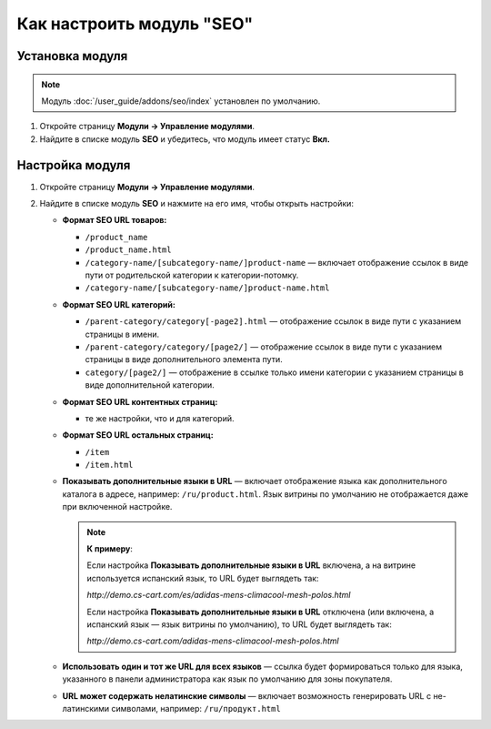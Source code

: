 **************************
Как настроить модуль "SEO"
**************************


Установка модуля
================

.. note::

    Модуль :doc:`/user_guide/addons/seo/index` установлен по умолчанию.
    
#. Откройте страницу **Модули → Управление модулями**.

#. Найдите в списке модуль **SEO** и убедитесь, что модуль имеет статус **Вкл.**


Настройка модуля
================

#. Откройте страницу **Модули → Управление модулями**.

#. Найдите в списке модуль **SEO** и нажмите на его имя, чтобы открыть настройки:

   * **Формат SEO URL товаров:**
  
     * ``/product_name``
        
     * ``/product_name.html``
        
     * ``/category-name/[subcategory-name/]product-name`` — включает отображение ссылок в виде пути от родительской категории к категории-потомку.
        
     * ``/category-name/[subcategory-name/]product-name.html``

   * **Формат SEO URL категорий:**

     * ``/parent-category/category[-page2].html`` — отображение ссылок в виде пути с указанием страницы в имени.
     
     * ``/parent-category/category/[page2/]`` — отображение ссылок в виде пути с указанием страницы в виде дополнительного элемента пути.

     * ``category/[page2/]`` — отображение в ссылке только имени категории с указанием страницы в виде дополнительной категории.

   * **Формат SEO URL контентных страниц:**

     * те же настройки, что и для категорий.

   * **Формат SEO URL остальных страниц:**

     * ``/item``
     
     * ``/item.html``
     
   * **Показывать дополнительные языки в URL** — включает отображение языка как дополнительного каталога в адресе, например: ``/ru/product.html``. Язык витрины по умолчанию не отображается даже при включенной настройке.
   
     .. note::
     
         **К примеру**:
         
         Если настройка **Показывать дополнительные языки в URL** включена, а на витрине используется испанский язык, то URL будет выглядеть так:
         
         *http://demo.cs-cart.com/es/adidas-mens-climacool-mesh-polos.html*
         
         Если настройка **Показывать дополнительные языки в URL** отключена (или включена, а испанский язык — язык витрины по умолчанию), то URL будет выглядеть так:
         
         *http://demo.cs-cart.com/adidas-mens-climacool-mesh-polos.html*         

   * **Использовать один и тот же URL для всех языков** — ссылка будет формироваться только для языка, указанного в панели администратора как язык по умолчанию для зоны покупателя. 

   * **URL может содержать нелатинские символы** — включает возможность генерировать URL с не-латинскими символами, например: ``/ru/продукт.html``
